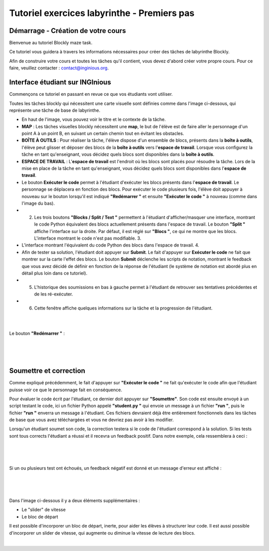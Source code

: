 Tutoriel exercices labyrinthe - Premiers pas
============================================


Démarrage - Création de votre cours
--------------------------------------

Bienvenue au tutoriel Blockly maze task.

Ce tutoriel vous guidera à travers les informations nécessaires pour créer des tâches de labyrinthe Blockly.

Afin de construire votre cours et toutes les tâches qu'il contient, vous devez d'abord créer votre propre cours. Pour ce faire, veuillez contacter : contact@inginious.org.

Interface étudiant sur INGInious
--------------------------------

Commençons ce tutoriel en passant en revue ce que vos étudiants vont utiliser.

Toutes les tâches blockly qui nécessitent une carte visuelle sont définies comme dans l'image ci-dessous, qui représente une tâche de base de labyrinthe.

* En haut de l'image, vous pouvez voir le titre et le contexte de la tâche.
* **MAP** : Les tâches visuelles blockly nécessitent une **map**, le but de l'élève est de faire aller le personnage d'un point A à un point B, en suivant un certain chemin tout en évitant les obstacles.
* **BOÎTE À OUTILS** : Pour réaliser la tâche, l'élève dispose d'un ensemble de blocs, présents dans la **boîte à outils**, l'élève peut glisser et déposer des blocs de la **boîte à outils** vers l'**espace de travail**. Lorsque vous configurez la tâche en tant qu'enseignant, vous décidez quels blocs sont disponibles dans la **boîte à outils**.
* **ESPACE DE TRAVAIL** : L'**espace de travail** est l'endroit où les blocs sont placés pour résoudre la tâche. Lors de la mise en place de la tâche en tant qu'enseignant, vous décidez quels blocs sont disponibles dans l'**espace de travail**.
* Le bouton **Exécuter le code** permet à l'étudiant d'exécuter les blocs présents dans l'**espace de travail**. Le personnage se déplacera en fonction des blocs. Pour exécuter le code plusieurs fois, l'élève doit appuyer à nouveau sur le bouton lorsqu'il est indiqué **"Redémarrer "** et ensuite **"Exécuter le code "** à nouveau (comme dans l'image du bas).
* 2. Les trois boutons **"Blocks / Split / Text "** permettent à l'étudiant d'afficher/masquer une interface, montrant le code Python équivalent des blocs actuellement présents dans l'espace de travail. Le bouton **"Split "** affiche l'interface sur la droite. Par défaut, il est réglé sur **"Blocs "**, ce qui ne montre que les blocs. L'interface montrant le code n'est pas modifiable. 3.
* L'interface montrant l'équivalent du code Python des blocs dans l'espace de travail. 4.
* Afin de tester sa solution, l'étudiant doit appuyer sur **Submit**. Le fait d'appuyer sur **Exécuter le code** ne fait que montrer sur la carte l'effet des blocs. Le bouton **Submit** déclenche les scripts de notation, montrant le feedback que vous avez décidé de définir en fonction de la réponse de l'étudiant (le système de notation est abordé plus en détail plus loin dans ce tutoriel).
* 5. L'historique des soumissions en bas à gauche permet à l'étudiant de retrouver ses tentatives précédentes et de les ré-exécuter.
* 6. Cette fenêtre affiche quelques informations sur la tâche et la progression de l'étudiant.

.. container:: text-center

    .. image:: ../images/img_fr/maze/interface_explained.JPG
 
|
|
     
Le bouton **"Redémarrer "** :

|


.. container:: text-center

    .. image:: ../images/img_fr/maze/restart.JPG  
   
   
|
|
  
Soumettre et correction
-----------------------

Comme expliqué précédemment, le fait d'appuyer sur **"Exécuter le code "** ne fait qu'exécuter le code afin que l'étudiant puisse voir ce que le personnage fait en conséquence.

Pour évaluer le code écrit par l'étudiant, ce dernier doit appuyer sur **"Soumettre"**. Son code est ensuite envoyé à un script testant le code, ici un fichier Python appelé **"student.py "** qui envoie un message à un fichier **"run "**, puis le fichier **"run "** enverra un message à l'étudiant. Ces fichiers devraient déjà être entièrement fonctionnels dans les tâches de base que vous avez téléchargées et vous ne devriez pas avoir à les modifier.

Lorsqu'un étudiant soumet son code, la correction testera si le code de l'étudiant correspond à la solution. Si les tests sont tous corrects l'étudiant a réussi et il recevra un feedback positif. Dans notre exemple, cela ressemblera à ceci :

|
 
.. container:: text-center

    .. image:: ../images/img_fr/maze/success.JPG

|
|
  
Si un ou plusieurs test ont échoués, un feedback négatif est donné et un message d'erreur est affiché :

|
 
.. container:: text-center

    .. image:: ../images/img_fr/maze/failed.JPG
 
|
|
     
Dans l'image ci-dessous il y a deux éléments supplémentaires :

* Le "slider" de vitesse
* Le bloc de départ

Il est possible d'incorporer un bloc de départ, inerte, pour aider les élèves à structurer leur code.
Il est aussi possible d'incorporer un slider de vitesse, qui augmente ou diminue la vitesse de lecture des blocs.

|
 
.. container:: text-center

    .. image:: ../images/slider_start.png 
    

